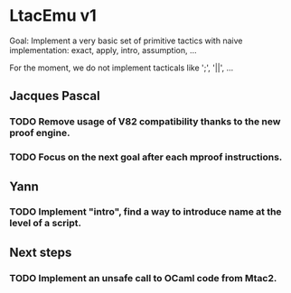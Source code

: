 * LtacEmu v1

  Goal:
  Implement a very basic set of primitive tactics with naive
  implementation: exact, apply, intro, assumption, ...

  For the moment, we do not implement tacticals like ';', '||', ...

** Jacques Pascal
*** TODO Remove usage of V82 compatibility thanks to the new proof engine.
*** TODO Focus on the next goal after each mproof instructions.


** Yann
*** TODO Implement "intro", find a way to introduce name at the level of a script.

** Next steps
*** TODO Implement an unsafe call to OCaml code from Mtac2.
